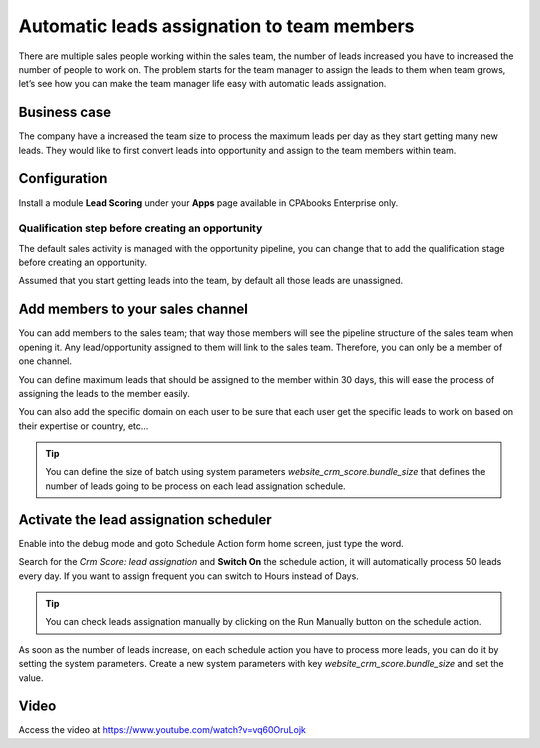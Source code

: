 
.. index::
   single: Automatic leads assignation

Automatic leads assignation to team members
===========================================

There are multiple sales people working within the sales team, the
number of leads increased you have to increased the number of people to
work on. The problem starts for the team manager to assign the leads to
them when team grows, let’s see how you can make the team manager life
easy with automatic leads assignation.

Business case
-------------

The company have a increased the team size to process the maximum leads
per day as they start getting many new leads. They would like to first
convert leads into opportunity and assign to the team members within
team.

Configuration
-------------

Install a module **Lead Scoring** under your **Apps** page available in
CPAbooks Enterprise only.

|image0|

Qualification step before creating an opportunity
~~~~~~~~~~~~~~~~~~~~~~~~~~~~~~~~~~~~~~~~~~~~~~~~~

The default sales activity is managed with the opportunity pipeline, you
can change that to add the qualification stage before creating an
opportunity.

|image1|

Assumed that you start getting leads into the team, by default all those
leads are unassigned.

Add members to your sales channel
---------------------------------

You can add members to the sales team; that way those members will see
the pipeline structure of the sales team when opening it. Any
lead/opportunity assigned to them will link to the sales team.
Therefore, you can only be a member of one channel.

You can define maximum leads that should be assigned to the member
within 30 days, this will ease the process of assigning the leads to the
member easily.

|image2|

You can also add the specific domain on each user to be sure that each
user get the specific leads to work on based on their expertise or
country, etc…

.. tip:: You can define the size of batch using system parameters
  *website_crm_score.bundle_size* that defines the number of leads going
  to be process on each lead assignation schedule.

Activate the lead assignation scheduler
---------------------------------------

Enable into the debug mode and goto Schedule Action form home screen,
just type the word.

|image3|

Search for the *Crm Score: lead assignation* and **Switch On** the
schedule action, it will automatically process 50 leads every day. If
you want to assign frequent you can switch to Hours instead of Days.

.. tip:: You can check leads assignation manually by clicking on the Run
  Manually button on the schedule action.

As soon as the number of leads increase, on each schedule action you
have to process more leads, you can do it by setting the system
parameters. Create a new system parameters with key
*website_crm_score.bundle_size* and set the value.

|image4|

Video
-----
Access the video at https://www.youtube.com/watch?v=vq60OruLojk

.. raw:: html

  <div style="position: relative; padding-bottom: 56.25%; height: 0; overflow: hidden; max-width: 100%; height: auto;">
      <iframe src=""https://www.youtube.com/embed/vq60OruLojk" frameborder="0" allowfullscreen style="position: absolute; top: 0; left: 0; width: 700px; height: 385px;"></iframe>
  </div>

.. |image0| image:: ./static/automtic_assign/media/image6.png

.. |image1| image:: ./static/automtic_assign/media/image9.png

.. |image2| image:: ./static/automtic_assign/media/image10.png

.. |image3| image:: ./static/automtic_assign/media/image7.png

.. |image4| image:: ./static/automtic_assign/media/image8.png
